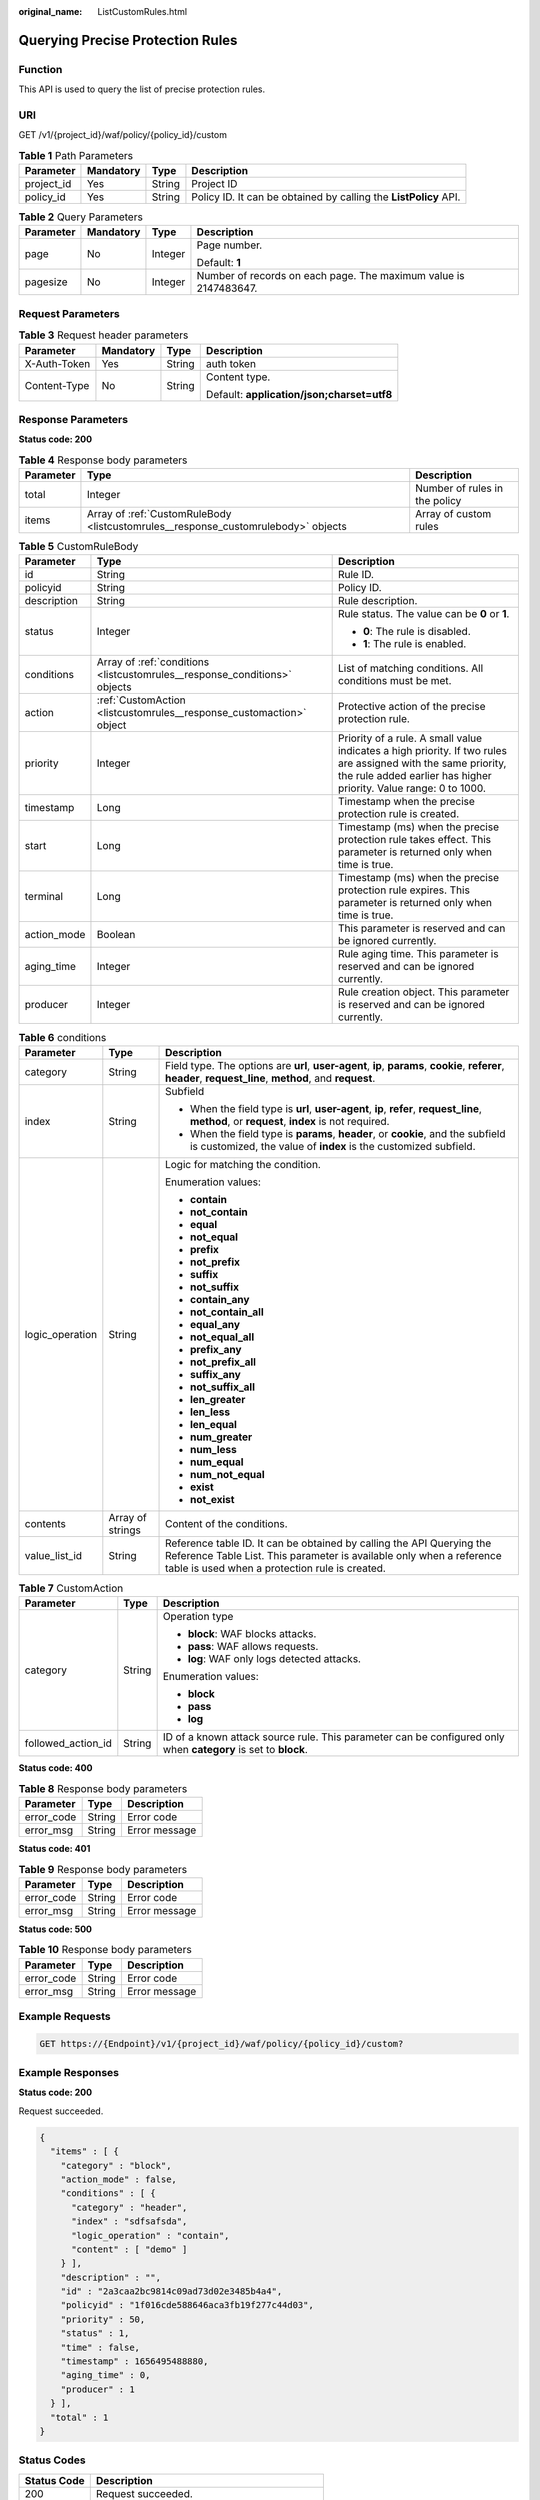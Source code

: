 :original_name: ListCustomRules.html

.. _ListCustomRules:

Querying Precise Protection Rules
=================================

Function
--------

This API is used to query the list of precise protection rules.

URI
---

GET /v1/{project_id}/waf/policy/{policy_id}/custom

.. table:: **Table 1** Path Parameters

   +------------+-----------+--------+------------------------------------------------------------------+
   | Parameter  | Mandatory | Type   | Description                                                      |
   +============+===========+========+==================================================================+
   | project_id | Yes       | String | Project ID                                                       |
   +------------+-----------+--------+------------------------------------------------------------------+
   | policy_id  | Yes       | String | Policy ID. It can be obtained by calling the **ListPolicy** API. |
   +------------+-----------+--------+------------------------------------------------------------------+

.. table:: **Table 2** Query Parameters

   +-----------------+-----------------+-----------------+------------------------------------------------------------------+
   | Parameter       | Mandatory       | Type            | Description                                                      |
   +=================+=================+=================+==================================================================+
   | page            | No              | Integer         | Page number.                                                     |
   |                 |                 |                 |                                                                  |
   |                 |                 |                 | Default: **1**                                                   |
   +-----------------+-----------------+-----------------+------------------------------------------------------------------+
   | pagesize        | No              | Integer         | Number of records on each page. The maximum value is 2147483647. |
   +-----------------+-----------------+-----------------+------------------------------------------------------------------+

Request Parameters
------------------

.. table:: **Table 3** Request header parameters

   +-----------------+-----------------+-----------------+--------------------------------------------+
   | Parameter       | Mandatory       | Type            | Description                                |
   +=================+=================+=================+============================================+
   | X-Auth-Token    | Yes             | String          | auth token                                 |
   +-----------------+-----------------+-----------------+--------------------------------------------+
   | Content-Type    | No              | String          | Content type.                              |
   |                 |                 |                 |                                            |
   |                 |                 |                 | Default: **application/json;charset=utf8** |
   +-----------------+-----------------+-----------------+--------------------------------------------+

Response Parameters
-------------------

**Status code: 200**

.. table:: **Table 4** Response body parameters

   +-----------+-----------------------------------------------------------------------------------+-------------------------------+
   | Parameter | Type                                                                              | Description                   |
   +===========+===================================================================================+===============================+
   | total     | Integer                                                                           | Number of rules in the policy |
   +-----------+-----------------------------------------------------------------------------------+-------------------------------+
   | items     | Array of :ref:`CustomRuleBody <listcustomrules__response_customrulebody>` objects | Array of custom rules         |
   +-----------+-----------------------------------------------------------------------------------+-------------------------------+

.. _listcustomrules__response_customrulebody:

.. table:: **Table 5** CustomRuleBody

   +-----------------------+---------------------------------------------------------------------------+------------------------------------------------------------------------------------------------------------------------------------------------------------------------------------+
   | Parameter             | Type                                                                      | Description                                                                                                                                                                        |
   +=======================+===========================================================================+====================================================================================================================================================================================+
   | id                    | String                                                                    | Rule ID.                                                                                                                                                                           |
   +-----------------------+---------------------------------------------------------------------------+------------------------------------------------------------------------------------------------------------------------------------------------------------------------------------+
   | policyid              | String                                                                    | Policy ID.                                                                                                                                                                         |
   +-----------------------+---------------------------------------------------------------------------+------------------------------------------------------------------------------------------------------------------------------------------------------------------------------------+
   | description           | String                                                                    | Rule description.                                                                                                                                                                  |
   +-----------------------+---------------------------------------------------------------------------+------------------------------------------------------------------------------------------------------------------------------------------------------------------------------------+
   | status                | Integer                                                                   | Rule status. The value can be **0** or **1**.                                                                                                                                      |
   |                       |                                                                           |                                                                                                                                                                                    |
   |                       |                                                                           | -  **0**: The rule is disabled.                                                                                                                                                    |
   |                       |                                                                           |                                                                                                                                                                                    |
   |                       |                                                                           | -  **1**: The rule is enabled.                                                                                                                                                     |
   +-----------------------+---------------------------------------------------------------------------+------------------------------------------------------------------------------------------------------------------------------------------------------------------------------------+
   | conditions            | Array of :ref:`conditions <listcustomrules__response_conditions>` objects | List of matching conditions. All conditions must be met.                                                                                                                           |
   +-----------------------+---------------------------------------------------------------------------+------------------------------------------------------------------------------------------------------------------------------------------------------------------------------------+
   | action                | :ref:`CustomAction <listcustomrules__response_customaction>` object       | Protective action of the precise protection rule.                                                                                                                                  |
   +-----------------------+---------------------------------------------------------------------------+------------------------------------------------------------------------------------------------------------------------------------------------------------------------------------+
   | priority              | Integer                                                                   | Priority of a rule. A small value indicates a high priority. If two rules are assigned with the same priority, the rule added earlier has higher priority. Value range: 0 to 1000. |
   +-----------------------+---------------------------------------------------------------------------+------------------------------------------------------------------------------------------------------------------------------------------------------------------------------------+
   | timestamp             | Long                                                                      | Timestamp when the precise protection rule is created.                                                                                                                             |
   +-----------------------+---------------------------------------------------------------------------+------------------------------------------------------------------------------------------------------------------------------------------------------------------------------------+
   | start                 | Long                                                                      | Timestamp (ms) when the precise protection rule takes effect. This parameter is returned only when time is true.                                                                   |
   +-----------------------+---------------------------------------------------------------------------+------------------------------------------------------------------------------------------------------------------------------------------------------------------------------------+
   | terminal              | Long                                                                      | Timestamp (ms) when the precise protection rule expires. This parameter is returned only when time is true.                                                                        |
   +-----------------------+---------------------------------------------------------------------------+------------------------------------------------------------------------------------------------------------------------------------------------------------------------------------+
   | action_mode           | Boolean                                                                   | This parameter is reserved and can be ignored currently.                                                                                                                           |
   +-----------------------+---------------------------------------------------------------------------+------------------------------------------------------------------------------------------------------------------------------------------------------------------------------------+
   | aging_time            | Integer                                                                   | Rule aging time. This parameter is reserved and can be ignored currently.                                                                                                          |
   +-----------------------+---------------------------------------------------------------------------+------------------------------------------------------------------------------------------------------------------------------------------------------------------------------------+
   | producer              | Integer                                                                   | Rule creation object. This parameter is reserved and can be ignored currently.                                                                                                     |
   +-----------------------+---------------------------------------------------------------------------+------------------------------------------------------------------------------------------------------------------------------------------------------------------------------------+

.. _listcustomrules__response_conditions:

.. table:: **Table 6** conditions

   +-----------------------+-----------------------+-------------------------------------------------------------------------------------------------------------------------------------------------------------------------------------------------+
   | Parameter             | Type                  | Description                                                                                                                                                                                     |
   +=======================+=======================+=================================================================================================================================================================================================+
   | category              | String                | Field type. The options are **url**, **user-agent**, **ip**, **params**, **cookie**, **referer**, **header**, **request_line**, **method**, and **request**.                                    |
   +-----------------------+-----------------------+-------------------------------------------------------------------------------------------------------------------------------------------------------------------------------------------------+
   | index                 | String                | Subfield                                                                                                                                                                                        |
   |                       |                       |                                                                                                                                                                                                 |
   |                       |                       | -  When the field type is **url**, **user-agent**, **ip**, **refer**, **request_line**, **method**, or **request**, **index** is not required.                                                  |
   |                       |                       |                                                                                                                                                                                                 |
   |                       |                       | -  When the field type is **params**, **header**, or **cookie**, and the subfield is customized, the value of **index** is the customized subfield.                                             |
   +-----------------------+-----------------------+-------------------------------------------------------------------------------------------------------------------------------------------------------------------------------------------------+
   | logic_operation       | String                | Logic for matching the condition.                                                                                                                                                               |
   |                       |                       |                                                                                                                                                                                                 |
   |                       |                       | Enumeration values:                                                                                                                                                                             |
   |                       |                       |                                                                                                                                                                                                 |
   |                       |                       | -  **contain**                                                                                                                                                                                  |
   |                       |                       |                                                                                                                                                                                                 |
   |                       |                       | -  **not_contain**                                                                                                                                                                              |
   |                       |                       |                                                                                                                                                                                                 |
   |                       |                       | -  **equal**                                                                                                                                                                                    |
   |                       |                       |                                                                                                                                                                                                 |
   |                       |                       | -  **not_equal**                                                                                                                                                                                |
   |                       |                       |                                                                                                                                                                                                 |
   |                       |                       | -  **prefix**                                                                                                                                                                                   |
   |                       |                       |                                                                                                                                                                                                 |
   |                       |                       | -  **not_prefix**                                                                                                                                                                               |
   |                       |                       |                                                                                                                                                                                                 |
   |                       |                       | -  **suffix**                                                                                                                                                                                   |
   |                       |                       |                                                                                                                                                                                                 |
   |                       |                       | -  **not_suffix**                                                                                                                                                                               |
   |                       |                       |                                                                                                                                                                                                 |
   |                       |                       | -  **contain_any**                                                                                                                                                                              |
   |                       |                       |                                                                                                                                                                                                 |
   |                       |                       | -  **not_contain_all**                                                                                                                                                                          |
   |                       |                       |                                                                                                                                                                                                 |
   |                       |                       | -  **equal_any**                                                                                                                                                                                |
   |                       |                       |                                                                                                                                                                                                 |
   |                       |                       | -  **not_equal_all**                                                                                                                                                                            |
   |                       |                       |                                                                                                                                                                                                 |
   |                       |                       | -  **prefix_any**                                                                                                                                                                               |
   |                       |                       |                                                                                                                                                                                                 |
   |                       |                       | -  **not_prefix_all**                                                                                                                                                                           |
   |                       |                       |                                                                                                                                                                                                 |
   |                       |                       | -  **suffix_any**                                                                                                                                                                               |
   |                       |                       |                                                                                                                                                                                                 |
   |                       |                       | -  **not_suffix_all**                                                                                                                                                                           |
   |                       |                       |                                                                                                                                                                                                 |
   |                       |                       | -  **len_greater**                                                                                                                                                                              |
   |                       |                       |                                                                                                                                                                                                 |
   |                       |                       | -  **len_less**                                                                                                                                                                                 |
   |                       |                       |                                                                                                                                                                                                 |
   |                       |                       | -  **len_equal**                                                                                                                                                                                |
   |                       |                       |                                                                                                                                                                                                 |
   |                       |                       | -  **num_greater**                                                                                                                                                                              |
   |                       |                       |                                                                                                                                                                                                 |
   |                       |                       | -  **num_less**                                                                                                                                                                                 |
   |                       |                       |                                                                                                                                                                                                 |
   |                       |                       | -  **num_equal**                                                                                                                                                                                |
   |                       |                       |                                                                                                                                                                                                 |
   |                       |                       | -  **num_not_equal**                                                                                                                                                                            |
   |                       |                       |                                                                                                                                                                                                 |
   |                       |                       | -  **exist**                                                                                                                                                                                    |
   |                       |                       |                                                                                                                                                                                                 |
   |                       |                       | -  **not_exist**                                                                                                                                                                                |
   +-----------------------+-----------------------+-------------------------------------------------------------------------------------------------------------------------------------------------------------------------------------------------+
   | contents              | Array of strings      | Content of the conditions.                                                                                                                                                                      |
   +-----------------------+-----------------------+-------------------------------------------------------------------------------------------------------------------------------------------------------------------------------------------------+
   | value_list_id         | String                | Reference table ID. It can be obtained by calling the API Querying the Reference Table List. This parameter is available only when a reference table is used when a protection rule is created. |
   +-----------------------+-----------------------+-------------------------------------------------------------------------------------------------------------------------------------------------------------------------------------------------+

.. _listcustomrules__response_customaction:

.. table:: **Table 7** CustomAction

   +-----------------------+-----------------------+----------------------------------------------------------------------------------------------------------------+
   | Parameter             | Type                  | Description                                                                                                    |
   +=======================+=======================+================================================================================================================+
   | category              | String                | Operation type                                                                                                 |
   |                       |                       |                                                                                                                |
   |                       |                       | -  **block**: WAF blocks attacks.                                                                              |
   |                       |                       |                                                                                                                |
   |                       |                       | -  **pass**: WAF allows requests.                                                                              |
   |                       |                       |                                                                                                                |
   |                       |                       | -  **log**: WAF only logs detected attacks.                                                                    |
   |                       |                       |                                                                                                                |
   |                       |                       | Enumeration values:                                                                                            |
   |                       |                       |                                                                                                                |
   |                       |                       | -  **block**                                                                                                   |
   |                       |                       |                                                                                                                |
   |                       |                       | -  **pass**                                                                                                    |
   |                       |                       |                                                                                                                |
   |                       |                       | -  **log**                                                                                                     |
   +-----------------------+-----------------------+----------------------------------------------------------------------------------------------------------------+
   | followed_action_id    | String                | ID of a known attack source rule. This parameter can be configured only when **category** is set to **block**. |
   +-----------------------+-----------------------+----------------------------------------------------------------------------------------------------------------+

**Status code: 400**

.. table:: **Table 8** Response body parameters

   ========== ====== =============
   Parameter  Type   Description
   ========== ====== =============
   error_code String Error code
   error_msg  String Error message
   ========== ====== =============

**Status code: 401**

.. table:: **Table 9** Response body parameters

   ========== ====== =============
   Parameter  Type   Description
   ========== ====== =============
   error_code String Error code
   error_msg  String Error message
   ========== ====== =============

**Status code: 500**

.. table:: **Table 10** Response body parameters

   ========== ====== =============
   Parameter  Type   Description
   ========== ====== =============
   error_code String Error code
   error_msg  String Error message
   ========== ====== =============

Example Requests
----------------

.. code-block:: text

   GET https://{Endpoint}/v1/{project_id}/waf/policy/{policy_id}/custom?

Example Responses
-----------------

**Status code: 200**

Request succeeded.

.. code-block::

   {
     "items" : [ {
       "category" : "block",
       "action_mode" : false,
       "conditions" : [ {
         "category" : "header",
         "index" : "sdfsafsda",
         "logic_operation" : "contain",
         "content" : [ "demo" ]
       } ],
       "description" : "",
       "id" : "2a3caa2bc9814c09ad73d02e3485b4a4",
       "policyid" : "1f016cde588646aca3fb19f277c44d03",
       "priority" : 50,
       "status" : 1,
       "time" : false,
       "timestamp" : 1656495488880,
       "aging_time" : 0,
       "producer" : 1
     } ],
     "total" : 1
   }

Status Codes
------------

=========== =============================================
Status Code Description
=========== =============================================
200         Request succeeded.
400         Request failed.
401         The token does not have required permissions.
500         Internal server error.
=========== =============================================

Error Codes
-----------

See :ref:`Error Codes <errorcode>`.
